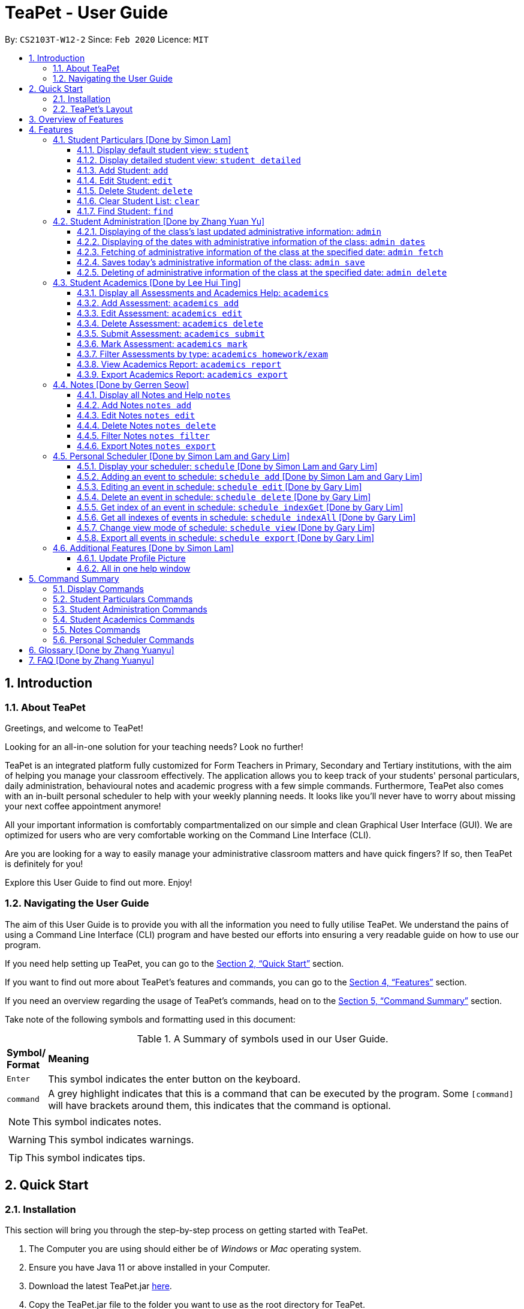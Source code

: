 = TeaPet - User Guide
:site-section: UserGuide
:toclevels: 5
:toc:
:toc-title:
:toc-placement: preamble
:sectnums:
:imagesDir: images
:stylesDir: stylesheets
:xrefstyle: full
:experimental:
ifdef::env-github[]
:tip-caption: :bulb:
:note-caption: :information_source:
endif::[]
:repoURL: https://github.com/AY1920S2-CS2103T-W12-2/main/releases

By: `CS2103T-W12-2`      Since: `Feb 2020`      Licence: `MIT`
//tag::intro[]

== Introduction

=== About TeaPet
Greetings, and welcome to TeaPet!

Looking for an all-in-one solution for your teaching needs? Look no further!

TeaPet is an integrated platform fully customized for Form Teachers in Primary, Secondary and Tertiary institutions,
with the aim of helping you manage your classroom effectively. The application allows you to keep track of your students'
personal particulars, daily administration, behavioural notes and academic progress with a few simple commands. Furthermore,
TeaPet also comes with an in-built personal scheduler to help with your weekly planning needs. It looks like you'll never
have to worry about missing your next coffee appointment anymore!

All your important information is comfortably compartmentalized on our simple and clean Graphical User Interface (GUI). We are optimized for users who are very comfortable
working on the Command Line Interface (CLI).

Are you are looking for a way to easily manage your administrative classroom matters
and have quick fingers? If so, then TeaPet is definitely for you!

Explore this User Guide to find out more. Enjoy!

=== Navigating the User Guide
The aim of this User Guide is to provide you with all the information you need to fully utilise TeaPet. We understand the pains of using a
Command Line Interface (CLI) program and have bested our efforts into ensuring a very readable guide on how to use our program.

If you need help setting up TeaPet, you can go to the <<QuickStart>> section.

If you want to find out more about TeaPet's features and commands, you can go to the <<Features>> section.

If you need an overview regarding the usage of TeaPet's commands, head on to the <<CommandSummary>> section.

Take note of the following symbols and formatting used in this document: +

[cols=".^, .^"]
[%autowidth.stretch]
.A Summary of symbols used in our User Guide.
|===
^|*Symbol/ +
Format* <|*Meaning*
^| kbd:[Enter] |[gray]#This symbol indicates the enter button on the keyboard.#
^|[gray]#`command`# |A grey highlight indicates that this is a command that can be executed by the program. Some
                     `[command]` will have brackets around them, this indicates that the command is optional.

2+.^a|  NOTE: This symbol indicates notes.
2+.^a|  WARNING: This symbol indicates warnings.
2+.^a|  TIP: This symbol indicates tips.

|===
//end::intro[]

[[QuickStart]]
== Quick Start

=== Installation

This section will bring you through the step-by-step process on getting started with TeaPet.

.  The Computer you are using should either be of _Windows_ or _Mac_ operating system.
.  Ensure you have Java 11 or above installed in your Computer.
.  Download the latest TeaPet.jar link:https://github.com/AY1920S2-CS2103T-W12-2/main/releases[here].
.  Copy the TeaPet.jar file to the folder you want to use as the root directory for TeaPet.
.  Double-click the file to start the app. The Graphical User Interface (GUI) should appear in a matter of seconds.
+
.Home View of TeaPet
image::Ui.png[width="790"]
+
.  Type the command in the command box and press kbd:[Enter] to execute it. +
For example,  typing *`help`* and pressing kbd:[Enter] will open the help window.
.  Some example commands you can try:

* **`student add`**`name/Kelvin Klein`
: adds a contact named Kelvin Klein to the class List
* `student delete 3` : deletes the 3rd student shown in the current list of students
* *`exit`* : exits the app

.  Refer to <<Features>> for details of each command.

TIP: If you have any questions, please check out our <<FAQ>> section.

=== TeaPet's Layout

TeaPet's User Interface can be divided into 5 main components, each performing specific functionality.

.User Interface of TeaPet
image::userguide/TeaPetLayout.png[width="790"]

. *Feature Tabs* +
These tabs display some of TeaPet features so that you tell easily which section of TeaPet you are in. There is a drop-down menu in each tab to select and perform various feature
functionality if you want to use your mouse instead of using the command line to access the features.

. *Main Panel* +
The main panel is the display window of Student List, Student Administration, Student Academics and Personal Schedule
information. Depending on which feature you are currently using, the main panel will display corresponding information.

. *Notes Panel* +
The notes panel is specifically used to displays all the notes stored in TeaPet.

. *Command Box* +
The command box is where you will be entering commands into TeaPet.

. *Result Display Box* +
The result display box is where TeaPet's server replies to every command input. Any success, error or information
messages will be displayed in this box.


== Overview of Features
This section will provide you a brief overview of TeaPet's cool features and functionality for you to better familiarise yourself with TeaPet.

. **Manage your students easily**
.. Include student's particulars. e.g. address, contact number, next of kin (NOK).
.. Include administrative details of the students. e.g. attendance, temperature.

. **Manage your class academic progress easily**
.. Include students' grades for homework and examinations.
.. Easy to track progress using helpful tools. e.g. tables, export tools.

. **Add Notes to act as lightweight, digital reminders easily**
.. Include reminders for yourself to help you remember important information.
.. Search keywords in your notes.
.. Save the notes as administrative or behavioural.

. **Plan your schedule easily**
.. Create and manage your events with a single calendar.
.. View calendar at a glance.

. **Data is saved onto your hard disk automatically**
.. Any changes made will be saved onto your computer so you don't have to worry about data being lost.

[[Features]]
== Features
This section aims to provide you with in-depth details of TeaPet's main features, as well as how to
get started with them.

*TeaPet General Command Syntax:*

    Feature + Feature Function + Prefix/Field

    Examples of Feature: `student`, `notes`, `academics`, etc.
    Examples of Feature Function: `add`, `edit`, `export`, etc.
    Examples of Prefix/Field: `name/Kelvin Klein`, `phone/9000 8000`, `att/Present`
    Example of a valid command: `student add name/Kelvin Klein`

    Most commands have multiple Prefix/Field combinations to fill.
    Prefix/Field combinations with an enclosing [] refers to it being OPTIONAL.

[[particulars]]
=== Student Particulars [Done by Simon Lam]
TeaPet records down personal particulars of students such as address, contact number and Next of Kin (NOK) particulars.
Thereafter, you are able to view, update or delete those information of specific students when deemed necessary.

==== Display default student view: `student`

TeaPet syncs the images of students found in the image folder into the student list. More information about updating student
images can be found <<update-profile,here>>. TeaPet then displays a summarised list of the student details.

*Format:* `student`

*Expected Outcome:*

    The student list now displays DEFAULT details.
    [HELP ON STUDENT COMMANDS]
    DISPLAY DETAILED LIST: student detailed
    ADD STUDENT: name/NAME [phone/PHONE] [email/EMAIL] [adr/ADDRESS] [temp/TEMPERATURE] [att/ATTENDANCE] [nok/NAME-RELATIONSHIP-PHONE] [tag/TAG]
    EDIT STUDENT: student edit INDEX [name/NAME] [phone/PHONE] [email/EMAIL] [adr/ADDRESS] [temp/TEMPERATURE] [att/ATTENDANCE] [nok/NAME-RELATIONSHIP-PHONE] [tag/TAG]
    DELETE STUDENT: student delete INDEX
    FIND STUDENT: student find NAME

.After using `student` command
image::add_student.png[width="790]

==== Display detailed student view: `student detailed`

Displays a detailed version of the class list with all information.

*Format:* `student detailed`

*Expected Outcome:*

    The student list now displays ALL details.

.After using `student detailed` command
image::detailed_display.png[width="790]

==== Add Student: `add`

Adds a student into the student list.

*Format:*

    student add name/NAME [phone/PHONE] [email/EMAIL] [adr/ADDRESS] [temp/TEMPERATURE] [att/ATTENDANCE] [nok/NAME-RELATIONSHIP-PHONE] [tag/TAG]

* Adds a new student with the given attributes.
* The student name *cannot be empty*.

[NOTE]
The address of student is not restricted as it can be subjective to the student and teacher.

[NOTE]
Next-of-kin relationships allowed: Father, Mother, Sister, Brother, Grandfather, Grandmother

*Example:*

* `student add name/Jim phone/90045722 email/jim@example.com adr/Bishan St 13 Blk 154 #08-18 tag/monitor nok/James-Father-91234567
   temp/36.6 att/Present` +
Adds a student named Jim into the student list along with his details.

*Expected Outcome:*

   New student added: Jim Phone: 90045722 Email: jim@example.com Address: Bishan St 13 Blk 154 #08-18 Temperature: 36.6 Attendance: Present NextOfKin: James-Father-91234567 Tags: [monitor]

.After using `student add` command
image::add_student_jim.png[width="790]

==== Edit Student: `edit`

Edits personal details of students.

*Format:*

    student edit INDEX [name/NAME] [phone/PHONE] [email/EMAIL] [adr/ADDRESS] [temp/TEMPERATURE] [att/ATTENDANCE] [nok/NAME-RELATIONSHIP-PHONE] [tag/TAG]

*Example:*

* `student edit 1 phone/90023413` +
Edits the student phone number in index 1 to a new phone number.

*Expected Outcome:*

    Edited Student: Simon Lam Phone: 90023413 Email: simonlam@example.com Address: Blk 30 Geylang Street 29,
    #06-40 Temperature: 36.5 Attendance: Sick Remark:  Tags: [Sheares]


==== Delete Student: `delete`

Deletes the student and all his personal details from the student list.

*Format:*

    student delete INDEX

*Example:*

* `student delete 1` Deletes the student at index 1.

*Expected Outcome:*

    Deleted Student: Simon Lam Phone: 90023413 Email: simonlam@example.com Address: Blk 30 Geylang Street 29, #06-40 Temperature: 36.5 Attendance: Sick Remark:  Tags: [Sheares]

==== Clear Student List: `clear`

Clears all data from the student list.

*Format:*

    student clear

*Example:*

    `student clear` Deletes the entire student list

*Expected Outcome:*

    Student list has been cleared!

==== Find Student: `find`

Finds the student information from the student list and displays it.

*Format:*

    student find NAME

*Example:*

* `student find Simon` Finds the information a student named Simon.

*Expected Outcome:*

    1 students listed!

//@@author Yuanyu97
//tag::admin[]
'''
[[admin]]
=== Student Administration [Done by Zhang Yuan Yu]
TeaPet's Class Administration feature is used to keep track of administrative details such as daily attendance and
temperature recordings.

==== Displaying of the class's last updated administrative information: `admin`
Shows the last updated administrative information in the student list.

*Format:*

    admin

*Expected Outcome:*

    The Student list now displays last updated ADMIN details

.After using `admin` command
image::adminDisplay.png[width="790]

==== Displaying of the dates with administrative information of the class: `admin dates`
Shows a list of dates that contains administrative information of the class.

*Format:*

    admin dates

*Expected Outcome:*

    List of dates with admin details of the class displayed!

.After using `admin dates` command
image::adminDates.png[width=790]

==== Fetching of administrative information of the class at the specified date: `admin fetch`
Retrieves the administrative information of the class at the date provided.

*Format:*

    admin fetch DATE

[NOTE]
Date should be written in *YYYY-MM-DD* format. If date provided is not in data base, an error message will be shown.

*Example:*

* `admin fetch 2020-04-02` +
Retrieves the administrative information of the class at on April 2 2020.

*Expected Outcome:*

    Class admin details for Apr 2 2020 listed!

==== Saves today's administrative information of the class: `admin save`
Saves today's administrative information of the class.

*Format:*

    admin save

* Takes a screenshot of the most updated class administrative details and saves it as today's date.
* If the class administrative information has been saved before earlier on the same day, saving it again will result
duplicates, resulting in an error and an error message.
* If there are changes to the class administrative information today and you wish to save it again, you would have to
delete today's date from the list of dates and save it again.
* Old dates and their administrative details cannot be edited to prevent mutation of data.

*Example:*

* `admin save`: Saves the administrative information of the class with today's date, taking April 8 2020 as an example.

*Expected Outcome:*

    This admin list has been saved for Apr 8 2020

==== Deleting of administrative information of the class at the specified date: `admin delete`
Deletes the administrative information of the class at the specified date.

*Format:*

    admin delete DATE

[NOTE]
Date should be written in *YYYY-MM-DD* format. If date provided is not in data base, an error message will be shown.

*Example:*

* `admin delete 2020-04-08`: Deletes the administrative information of the class at on April 8 2020.

*Expected Outcome:*

    Admin list has been deleted for Apr 8 2020

//end::admin[]
'''
[[acads]]
=== Student Academics [Done by Lee Hui Ting]
TeaPet's Class Progress Tracker is able to keep tabs on the class' academic progress. You will be able to store data of
every student's subject grades with this feature. Thereafter, there will be a csv file available for export displaying
the progress of individual students as well as the entire class.

==== Display all Assessments and Academics Help: `academics`

Shows all assessments in the academics list and a guide for academic commands.

*Format:*

    academics

*Expected Outcome:*

    The Academics tracks all your assessments and student submissions.
    [HELP ON ACADEMICS COMMANDS]
    add assessment: academics add desc/ASSESSMENT_DESCRIPTION type/TYPE date/DATE
    edit assessment: academics edit INDEX [desc/ASSESSMENT_DESCRIPTION] [type/TYPE] [date/DATE]
    delete assessment: academics delete INDEX
    submit assessment: academics submit INDEX [stu/STUDENT_NAME]...
    mark assessment: academics mark INDEX> [stu/STUDENT_NAME-SCORE]...
    filter assessment BY TYPE: academics ASSESSMENT_TYPE (only Homework or Exam)
    view academics report: academics report
    export academics report: academics export
    Type the following commands for more info!

.After using the `academics` command
image::academics-view.png[width="790]

==== Add Assessment: `academics add`

Adds an assessment into the academics list.

*Format:*

    academics add desc/ASSESSMENT_DESCRIPTION type/TYPE date/DATE

Adds a new assessment with the given attributes.
[NOTE]
The assessment description *cannot be empty*. Date should be written in *YYYY-MM-DD* format.

*Example:*

* `academics add desc/Math Graphs Homework type/homework date/2020-05-02` +
Adds an assessment "Math Graphs Homework" into the academics list along with its deadline.

*Expected Outcome:*

    Added assessment:
    Homework: Math Graphs Homework
    Due by: 2020-05-02


==== Edit Assessment: `academics edit`

Edits an assessment from the academics list.

*Format:*

    academics edit INDEX [desc/ASSESSMENT_DESCRIPTION] [type/TYPE] [date/DATE]

Edits the assessment with the given attributes.
[NOTE]
The assessment description *cannot be empty*. Date should be written in *YYYY-MM-DD* format.

*Example:*

* `academics edit 4 desc/Chemistry Compounds Assignment` +
Edits assessment in the academics list with the new description "Chemistry Compounds Assignment".

*Expected Outcome:*

    Edited Assessment:
    Homework: Chemistry Compounds Assignment
    Due by: 2020-04-30


==== Delete Assessment: `academics delete`

Deletes an assessment from the academics list.

*Format:*

    academics delete INDEX

Deletes the assessment with at the given index.
[NOTE]
Index should be a positive integer and be a valid index.

*Example:*

* `academics delete 5` Deletes the student at index 5.

*Expected Outcome:*

    Deleted Assessment:
    Homework: Chemistry Compounds Assignment
    Due by: 2020-04-30


==== Submit Assessment: `academics submit`

Submits student(s) work for a specific assessment.

*Format:*

    academics submit INDEX [stu/STUDENT_NAME]...

Submits work for the assessment with at the given index.
[NOTE]
Index should be a positive integer and be a valid index.

*Example:*

* `academics submit 3 stu/Freddy Zhang` +
Submits "Freddy Zhang" for the assessment at index 3.
* `academics submit 3 stu/Freddy Zhang stu/Gerren Seow` +
Submits "Freddy Zhang" and "Gerren Seow" for the assessment at index 3.

*Expected Outcome:*

    Academics submitted following submissions:
    Freddy Zhang
    Gerren Seow


==== Mark Assessment: `academics mark`

Marks student(s) work for a specific assessment.

*Format:*

    academics mark INDEX [stu/STUDENT_NAME-SCORE]...

Marks work for the assessment with at the given index.
[NOTE]
Index should be a positive integer and be a valid index.

*Example:*

* `academics mark 3 stu/Freddy Zhang` +
Marks "Freddy Zhang" for the assessment at index 3.
* `academics mark 3 stu/Freddy Zhang-90 stu/Gerren Seow-80` +
Marks "Freddy Zhang" and "Gerren Seow" for the assessment at index 3.

*Expected Outcome:*

    Academics marked following submissions:
    Gerren Seow: 80
    Freddy Zhang: 90


==== Filter Assessments by type: `academics homework/exam`

Filters assessment list by either homework or exam.

*Format:*

    academics ASSESSMENT_TYPE

*Example:*

* `academics homework`

*Expected Outcome:*

    Academics now displays all HOMEWORK assessments

*Example:*

* `academics exam`

*Expected Outcome:*

    Academics now displays all EXAM assessments


==== View Academics Report: `academics report`

Generates an academic report for each assessment.

*Format:*

    academics report

*Expected Outcome:*

    Academics now displays the report of each assessment.

==== Export Academics Report: `academics export`

Exports the academic report into a csv file.

*Format:*

    academics export

* Academics report will be exported to a .csv file format, which is located in the data folder in the same directory.
The file is named "studentAcademics.csv".

*Expected Outcome:*

    Academics are exported to studentAcademics.csv in the data folder.

'''
[[notes]]
=== Notes [Done by Gerren Seow]
TeaPet's Notes feature performs like the ones we all use in our everyday lives, aiming to help form teachers keep
track of important information of their students spontaneously. This feature allows you to label each note with
different priority to better manage tasks. Every note is specifically tagged to a student, such you will be able to
better keep track of the stakeholder and information.



==== Display all Notes and Help `notes`

Shows all notes currently stored in TeaPet, and displays help on the usage of this feature.

*Format:*

    notes

*Expected Outcome:*

    The Column on the right displays all your notes.
    [HELP ON NOTES COMMANDS]
    1. Display all Notes: notes
    2. Add Note: notes add name/STUDENT_NAME cont/CONTENT pr/PRIORITY
    3. Edit Note: notes edit INDEX [name/UPDATED_STUDENT_NAME] [cont/UPDATED_CONTENT] [pr/UPDATED_PRIORITY]
    4. Delete Note: notes delete INDEX
    5. Filter Search Notes: notes filter KEYWORD(S)
    6. Export Notes: notes export

.After using the `notes` command
image::userguide/notesfeature/notesDisplay.png[width="790]


==== Add Notes `notes add`

Adds a note into TeaPet.

*Format:*

    notes add name/STUDENT_NAME cont/CONTENT pr/PRIORITY

* Prefixes used: name/ -> name, cont/ -> content pr/ -> priority.
* Create and add a new note with the following fields.
* *None* of the fields can be empty.
* Student's name indicated in the name field must be already *present* in the class-list. Case-sensitive.
* Priority must either be *LOW*, *MEDIUM* or *HIGH*. Case-insensitive.
* An automatic timestamp is generated for each note added.

*Example:*

* `notes add name/Freddy Zhang cont/Reminder to inform his parents about Freddy's exemplary behaviour. pr/LOW` +
Adds a note for student "Freddy Zhang" into the list of notes, together with content and priority.

*Expected Outcome:*

    New Student Note added! Wonderful!
    [NOTE]
    Student: Freddy Zhang
    Content: Reminder to inform his parents about Freddy’s exemplary behaviour.
    Priority: LOW

.After using the `notes add` command
image::userguide/notesfeature/notesAdd.png[width="790"]

==== Edit Notes `notes edit`

Edits a note in TeaPet.

*Format:*

    notes edit INDEX [name/UPDATED_STUDENT_NAME] [cont/UPDATED_CONTENT] [pr/UPDATED_PRIORITY]

* Prefixes used: name/ -> name, cont/ -> content pr/ -> priority.
* Edits a current note in the list by index. Index must be an integer within the total number of notes.
* *At least 1* of the three prefix fields must be indicated.
* Updated student's name indicated in the name field must be already *present* in the class-list. Case-sensitive.
* Priority must either be *LOW*, *MEDIUM* or *HIGH*. Case-insensitive.

*Example:*

* `notes edit 4 cont/Reminder to inform his parents about Freddy's exemplary behaviour TONIGHT. pr/HIGH` +
Edits a note for student "Freddy Zhang" in the list of notes, together with updated content and updated priority.

*Expected Outcome:*

    Student's Note Edited. Wonderful!
    [NOTE]
    Student: Freddy Zhang
    Content: Reminder to inform his parents about Freddy’s exemplary behaviour TONIGHT.
    Priority: HIGH

.After using the `notes edit` command
image::userguide/notesfeature/notesEdit.png[width="790]

==== Delete Notes `notes delete`

Deletes a note in TeaPet.

*Format:*

    notes delete INDEX

* Deletes a current note in the list by index. Index must be an integer within the total number of notes.


*Example:*

* `notes delete 4` +
Deletes the 4th note in the list. In this example, the note is the one we created for student "Freddy Zhang".

*Expected Outcome:*

    Student Note deleted.
    [NOTE]
    Student: Freddy Zhang
    Content: Reminder to inform his parents about Freddy’s exemplary behaviour TONIGHT.
    Priority: HIGH

==== Filter Notes `notes filter`

Displays a list of filtered notes based on specific keywords.

*Format:*

    notes filter KEYWORD(S)

* Filters the list of notes based on the presence of keywords given by the User.
* This notes filter feature will perform a comparison of *name of student*, *content*, *priority* and *timestamp*
of the notes.
* Filtering is done based of character match, not full-word match.

*Example 1:*

* `notes filter low` +
Displays only notes with the keyword "low" present.

*Expected Outcome:*

    Displaying Notes with Keywords: [low]

.After using the `notes filter low` command
image::userguide/notesfeature/notesFilter.png[width="790]

*Example 2:*

* `notes filter high 29` +
Displays only notes with the keyword "high" and "29" present.

*Expected Outcome:*

    Displaying Notes with Keywords: [high, 29]


==== Export Notes `notes export`

Exports all notes in TeaPet into a .csv file.

*Format:*

    notes export

* Exports all notes into studentNotes.csv, which can be located in the *data* folder of the same directory as the
TeaPet application.
* The .csv file's column headers are Student, Priority, DateTime and Content, in that order.

*Example:*

* `notes export` +

*Expected Outcome:*

   Notes are exported to studentNotes.csv in the data folder

'''

[[scheduler]]
=== Personal Scheduler [Done by Simon Lam and Gary Lim]
TeaPet's Personal Scheduler allows you to record down your events for the week, which will be
sorted according to date and time. You will then be able to easily view your schedule as you need it.

==== Display your scheduler: `schedule` [Done by Simon Lam and Gary Lim]

Displays your schedule in this current week.

*Format:* `schedule`

*Expected Outcome:*

    This is your schedule for the week
    Schedule helps you to keep track of your events.
    [HELP ON SCHEDULE COMMANDS]
    add event: schedule add eventName/EVENT_DESCRIPTION startDateTime/YYYY-MM-DDTHH:MM endDateTime/YYYY-MM-DDTHH:MM recur/RECUR_DESCRIPTION color/COLOR_CODE
    edit event: schedule edit INDEX [eventName/EVENT_DESCRIPTION] [startDateTime/YYYY-MM-DDTHH:MM] [endDateTime/YYYY-MM-DDTHH:MM] [recur/RECUR_DESCRIPTION] [color/COLOR_CODE]
    delete event: schedule delete INDEX
    get index of a event: schedule indexGet/EVENT_DESCRIPTION
    get all indexes of events in schedule: schedule indexAll
    change view mode of schedule: schedule view mode/SCHEDULE_MODE date/YYYY-MM-DD
    export schedule: schedule export
    Type the following commands for more info!

.After using `schedule` command
image::display_schedule.png[width="790"]


==== Adding an event to schedule: `schedule add` [Done by Simon Lam and Gary Lim]

Adds an event to your personal scheduler.

*Format:* `schedule add eventName/EVENT_DESCRIPTION startDateTime/START_DATETIME endDateTime/END_DATETIME recur/RECUR_DESCRIPTION color/COLOR_CODE`

NOTE: The format of startDateTime and endDateTime is in YYYY-MM-DDThh:mm format, where time is in the 24-hour format. +
Example: 7th April 2020 10AM will be 2020-04-07T10:00

NOTE: RECUR_DESCRIPTION can only be either of these: `none`, `daily` or `weekly`.

NOTE: Events which are further away in the future have a darker color code. This is intentional.

NOTE: The prefixes are meant to be longer due the the emphasis on clarity as there are other features in this application
which uses similar prefixes as well.

TIP: COLOR_CODE is from 0 to 23 inclusive. +

[[colourcode]]
.Color code for TeaPet's calendar
image::color_code.png[width="790"]

{nbsp} +

Example:

* *Non-Recurring Event* `schedule add eventName/Teachers Meeting startDateTime/2020-04-02T08:00
                         endDateTime/2020-04-07T10:00 recur/none color/21`
Creates an event in the schedule with the description "Teachers Meeting" from "2nd Apr 2020, 0800" to "7th Apr 2020, 1000" with "no recurrence"
and a color group of "21".

.Adding an event to the schedule
image::schedule_add.png[width="790"]



==== Editing an event in schedule: `schedule edit` [Done by Gary Lim]

Edits an event in your personal scheduler.

*Format:* `schedule edit INDEX [eventName/EVENT_DESCRIPTION] [startDateTime/START_DATETIME] [endDateTime/END_DATETIME] [recur/RECUR_DESCRIPTION] [color/COLOR_CODE]`

NOTE: INDEX is the index of the event that you wish to edit. This can be obtained using the indexGet Command. More details <<indexGet,here>>

NOTE: INDEX should be a positive integer and be a valid index.

NOTE: You must edit at least *1* field. The rest of the fields are optional.

NOTE: The format of startDateTime and endDateTime is in YYYY-MM-DDThh:mm format, where time is in the 24-hour format. +
Example: 7th April 2020 10AM will be 2020-04-07T10:00

NOTE: RECUR_DESCRIPTION can only be either of these: `none`, `daily` or `weekly`.

NOTE: Events which are further away in the future have a darker color code. This is intentional.

NOTE: The prefixes are meant to be longer due the the emphasis on clarity as there are other features in this application
which uses similar prefixes as well.

TIP: Use the indexGet/indexAll Command to check the index of the event before you edit to ensure you always correctly edit events.

TIP: COLOR_CODE is from 0 to 23 inclusive. <<colourcode, Refer here for the colour codes>>

{nbsp} +

Example:

*  `schedule edit 2 eventName/Teachers Meeting` +
Edits event with index 2 in the schedule to the new description "Teachers Meeting".

*Expected Outcome:*

        Successfully edited Event 2 into: Event Name: Teachers Meeting , Start DateTime: 2020-04-02T08:00 , End DateTime: 2020-04-07T10:00

==== Delete an event in schedule: `schedule delete` [Done by Gary Lim]

Deletes an event in your personal scheduler.

*Format:* `schedule delete INDEX`

NOTE: INDEX is the index of the event that you wish to delete. This can be obtained using the indexGet Command. More details <<indexGet,here>>

NOTE: INDEX should be a positive integer and be a valid index.

TIP: Use the indexGet/indexAll Command to check the index of the event before you delete to ensure you always correctly delete events.

Example:

*  `schedule delete 2` +
Deletes event with index 2 in the schedule.

*Expected Outcome:*

        Deleted Event: Event Name: Teachers Meeting , Start DateTime: 2020-04-02T08:00 , End DateTime: 2020-04-07T10:00

[[indexGet]]

==== Get index of an event in schedule: `schedule indexGet` [Done by Gary Lim]

Get the index of an event in your personal scheduler.

*Format:* `schedule indexGet/EVENT_DESCRIPTION`

NOTE: EVENT_DESCRIPTION is the name of the event. +
 In the unlikely event that you mistype the EVENT_DESCRIPTION, our smart application will
help you find the closest matching event to the EVENT_DESCRIPTION that you entered.

NOTE: Index is used to identify events and help you edit and delete events.

Example:

*  `schedule indexGet/consult` +
Gets the index of the event with the EVENT_DESCRIPTION "consult".

*Expected Outcome:*

    Could not find specified event. This is the closest event we can find based on what you've entered:
    Index: 5 - Event Name: Consultation , Start DateTime: 2020-03-30T08:00 , End DateTime: 2020-03-30T10:00

Example 2 :

*  `schedule indexGet/consultation` +
Gets the index of the event with the EVENT_DESCRIPTION "consultation".

*Expected Outcome:*

    Event found:
    Index: 5 - Event Name: Consultation , Start DateTime: 2020-03-30T08:00 , End DateTime: 2020-03-30T10:00


==== Get all indexes of events in schedule: `schedule indexAll` [Done by Gary Lim]

Get all indexes of your events in your personal scheduler.

*Format:* `schedule indexAll`

NOTE: Index is used to identify events and help you edit and delete events.

Example:

*  `schedule indexAll` +
Gets all indexes of all events currently in your schedule.

*Expected Outcome:*

   These are all the events in your scheduler:
    Index: 1 - Event Name: Consultation , Start DateTime: 2020-03-30T08:00 , End DateTime: 2020-03-30T10:00
    Index: 2 - Event Name: Consultation , Start DateTime: 2020-04-10T08:00 , End DateTime: 2020-04-10T10:00
    Index: 3 - Event Name: Family Dinner , Start DateTime: 2020-03-30T19:00 , End DateTime: 2020-03-30T20:00

==== Change view mode of schedule: `schedule view` [Done by Gary Lim]

Change the view mode of your Personal Schedule as how you need it.

*Format:* `schedule view mode/SCHEDULE_MODE date/YYYY-MM-DD`

NOTE: SCHEDULE_MODE can only be of these: `daily` or `weekly`.

NOTE: Date is in YYYY-MM-DD format.

TIP: Change the view mode to `daily` to help you see all the events you have on that day!

Example:

*  `schedule view mode/daily date/2020-04-12` +
View all the events you have on "12th Apr 2020".

*Expected Outcome:*

    Showing your daily schedule on reference date 2020-04-12

==== Export all events in schedule: `schedule export` [Done by Gary Lim]

Exports all events currently in schedule into a ".ics" file.
The _.ics_ file type can easily be used with Google Calendar and other calendar applications.

*Format:* `schedule export`

NOTE: The file will be exported into the data folder with the file name "mySchedule.ics". Every export command run replaces the existing file.


Example:

*  `schedule export' +
Exports all your events into the data folder with the file name "mySchedule.ics".

*Expected Outcome:*

    Schedule is exported to mySchedule.ics in the data folder

'''

=== Additional Features [Done by Simon Lam]

//tag::update-profile[]
[[update-profile]]
==== Update Profile Picture
TeaPet's student list allows you to upload image of your students into your application.
The following steps will help you upload photos of your students into the student list.

*Step 1*. Locate the image folder. It is in the root directory folder!

.Location of image folder
image::locating_image_folder.png[width="790"]

{nbsp} +

*Step 2*. Open the image folder and drag the image of your student into the folder.

NOTE: The filename of your image must of this format: +
1. Filename of the image must be the same as the student. +
4. File is in .png format. +
For example, a student with name *Simon Lam* must have a image file with name *Simon Lam* in .png format.

TIP: For ideal optimization of the image, its dimensions for its length and width should be roughly equal.

.Dragging png file into image folder
image::images_in_folder.png[width="790"]

{nbsp} +

*Step 3*. Type in the `student` command in the user interface. TeaPet will update the images and
now you can see pictures of your students in your student list!

[WARNING]
Editing the name of the student will change the student image back to the default image. To solve this, you have to edit
the png file in the Image folder as well after you edit the name of the student and then enter the `student` command.

.Before using the student command
image::before_picture_upload.png[width="790]

{nbsp} +

.After using the student command
image::after_picture_upload.png[width="790]

[[update-profile]]

==== All in one help window

Suppose you are lost and you need help regarding the many commands in TeaPet, you can easily type in `help` or simply
press your `F1` key to bring up this user guide!

*Format:* `help`

*Expected Outcome:*

    Opened help window.

.Displayed help window
image::help_window.png[width="790]



[[CommandSummary]]
== Command Summary
This section provides a summary on all of the commands that we use in TeaPet.

=== Display Commands
Here are the default commands available for use. They do not require prefixes.

[cols="10%, 45%, 45%"]
.Default commands of TeaPet.
|===
|*Command*|*Format*|*Expected outcome*
|`help`|`help`|Opens up the User Guide
|`exit`|`exit`|Safely exits the application
|`student`|`student`|Displays the student list
|`admin`|`admin`|Displays all administrative details of the class
|`academics`|`academics`|Displays all academic records of the class
|`notes`|`notes`|Displays all notes of the class
|`schedule`|`schedule`|Displays your personal schedule

|===
//@@author Yuanyu97
//tag::commands[]
=== Student Particulars Commands
Here are the commands to manage students. They require the prefix `student`.

[cols="10%, 45%, 45%"]
.Student commands of TeaPet
|===
|*Command*|*Format*|*Expected outcome*
|`student detailed`|`student detailed`|Displays the detailed details of the class
|`student add`|`student add name/NAME [phone/PHONE] [email/EMAIL] [adr/ADDRESS] [nok/NOK] [temp/TEMPERATURE]
[att/ATTENDANCE]`|Adds a student into the class with the respective particulars
|`student edit`|`student edit INDEX [phone/PHONE] [email/EMAIL] [adr/ADDRESS] [nok/NOK] [temp/TEMPERATURE]
[att/ATTENDANCE]`|Edits the student at the index with the respective particulars
|`student delete`|`student delete INDEX`|Deletes the student at the index
|`student clear`|`student clear`|Deletes the entire class list
|`student find`|`student find KEYWORD`|Searches through the class list and filter students whose names have the
specified KEYWORD
|===

=== Student Administration Commands
Here are the commands to manage students. They require the prefix `admin`.

[cols="10%, 45%, 45%"]
.Student Administration commands of TeaPet
|===
|*Command*|*Format*|*Expected outcome*
|`admin dates`|`admin dates`|Shows the dates with admin information of the class
|`admin save`|`admin save`|Saves the most updated administrative information of the class as today's date
|`admin fetch`|`academics fetch DATE`|Fetches the administrative information of the class at the specified date
|`admin delete`|`admin delete DATE`|Deletes the administrative information of the class at the specified date
|===
//end::commands[]

=== Student Academics Commands
Here are the commands to manage students. They require the prefix `academics`.

[cols="10%, 50%, 40%"]
.Student Academics commands of TeaPet.
|===
|*Command*|*Format*|*Expected outcome*
|`academics add`|`academics add desc/DESCRIPTION type/TYPE date/DATE`|Adds an assessment into the academics list
|`academics edit`|`academics edit INDEX [desc/DESCRIPTION] [type/TYPE] [date/DATE]`|Edits an assessment in the academics list
|`academics delete`|`academics delete INDEX`|Deletes the assessment at the given index
|`academics submit`|`academics submit INDEX [stu/STUDENT_NAME]...`|Submits student(s) work for the assessment at the given index
|`academics mark`|`academics mark INDEX [stu/STUDENT_NAME-SCORE]...`|Marks student(s) work and stores the scores for the assessment at the given index
|`academics filter`|`academics homework/exam`|Displays either all homework or exam assessments in the academics list
|`academics report`|`academics report`|Displays the report for all assessments
|`academics export`|`academics export`|Exports the academics report into a .csv file
|===

=== Notes Commands
Here are the commands to manage students. They require the prefix `notes`.

[cols="10%, 45%, 45%"]
.Notes commands of TeaPet
|===
|*Command*|*Format*|*Expected outcome*
|`notes add`| `notes add name/STUDENT_NAME cont/CONTENT pr/PRIORITY`| Adds a note into TeaPet
|`notes edit`|`notes edit INDEX [name/STUDENT_NAME] [cont/CONTENT] [pr/PRIORITY]`| Edits a note in TeaPet.
|`notes delete`| `notes delete INDEX`| Deletes a note in TeaPet.
|`notes filter`|`notes filter KEYWORDS`| Displays a list of filtered notes based on specific keywords.
|`notes export`|`notes export`| Exports all notes in TeaPet into a .csv file
|===

=== Personal Scheduler Commands
Here are the commands to manage students. They require the prefix `schedule`.

[cols="10%, 45%, 45%"]
.Personal Scheduler commands of TeaPet
|===
|*Command*|*Format*|*Expected outcome*
|`scheduele add`|`schedule add eventName/EVENT_NAME startDateTime/START_DATE_TIME endDateTime/END_DATE_TIME recur/RECUR color/COLOR`|Adds an event into the scheduler.
|===

//@@author Yuanyu97
//tag::glossary[]
[[Glossary]]
== Glossary [Done by Zhang Yuanyu]
The table below provides the prefixes used in certain commands. The definitions are provided for you to reference easier and
 have a better understanding  of what they do.

[[command_prefix]]
.Command Prefix
|===
|Prefix |Attributes |Used in the following Command(s)

|name/
|Name of student
|<<particulars, Student Particulars>>, <<notes, Notes>>

|phone/
|Phone number
|<<particulars, Student Particulars>>

|email/
|Email address
|<<particulars, Student Particulars>>

|adr/
|Address
|<<particulars, Student Particulars>>

|tag/
|Tag
|<<particulars, Student Particulars>>

|nok/
|Next of Kin details
|<<particulars, Student Particulars>>

|temp/
|Temperature
|<<particulars, Student Particulars>>

|att/
|Attendance
|<<particulars, Student Particulars>>

|stu/
|Student name and score obtained
|<<acads, Student Academcis>>

|desc/
|Assessment description
|<<acads, Student Academcis>>

|type/
|Assessment type
|<<acads, Student Academcis>>

|date/
|Date
|<<acads, Student Academcis>>, <<scheduler, Personal Scheduler>>

|eventName/
|Event name
|<<scheduler, Personal Scheduler>>

|startDateTime/
|Starting date and time of event
|<<scheduler, Personal Scheduler>>

|endDateTime/
|Ending date and time of event
|<<scheduler, Personal Scheduler>>

|recur/
|Recurring type
|<<scheduler, Personal Scheduler>>

|color/
|Color code
|<<scheduler, Personal Scheduler>>

|indexGet/
|Get index of event
|<<scheduler, Personal Scheduler>>

|mode/
|Event view mode
|<<scheduler, Personal Scheduler>>

|cont/
|Content of note
|<<notes, Notes>>

|pr/
|Note priority level
|<<notes, Notes>>
//end::glossary[]

//@@author Yuanyu97
//tag::faq[]
|===
[[FAQ]]
== FAQ [Done by Zhang Yuanyu]
This section will provide answers to all Frequently Asked Questions by our users.
[qanda]
How do I transfer my data to another Computer? ::
Install the app in the other computer and overwrite the empty data file it creates with the file that contains the data of your previous TeaPet folder.

How do I transfer the information in TeaPet to the co-form teacher? ::
Right now, TeaPet does not support the transfer of data, but the feature will be coming soon in the near future!

Why can't I see my personal schedule from a while back? ::
To see the schedule for a specific week, you could use the command `schedule view mode/weekly date/DATE`, where date is
one of the date in the week you are seeking for.

How do I retrieve back all the class list in TeaPet if I accidentally cleared all the content? ::
Right now TeaPet does not support a backup feature, hence it would be best if you do not accidentally use the clear
command. The backup feature will be coming soon in the near future!

TeaPet is not working on my computer. How do I fix it? ::
Ensure that your computer is running on Java 11 and not other versions. TeaPet does not support other versions of Java.

Sometimes the text size of TeaPet is too small. How do I fix it? ::
TeaPet runs best on full screen mode. Hence, it is strongly encouraged that you maximise the screen when using TeaPet for clarity.

Sometimes I forget the various commands to use, where can I find the list of commands? ::
You could view enter help tab by clicking F1, or by pressing the `help` button in the tabs section located at the top of TeaPet,
which will then lead you to this user guide to provide you with the help you need!

//end::faq[]
